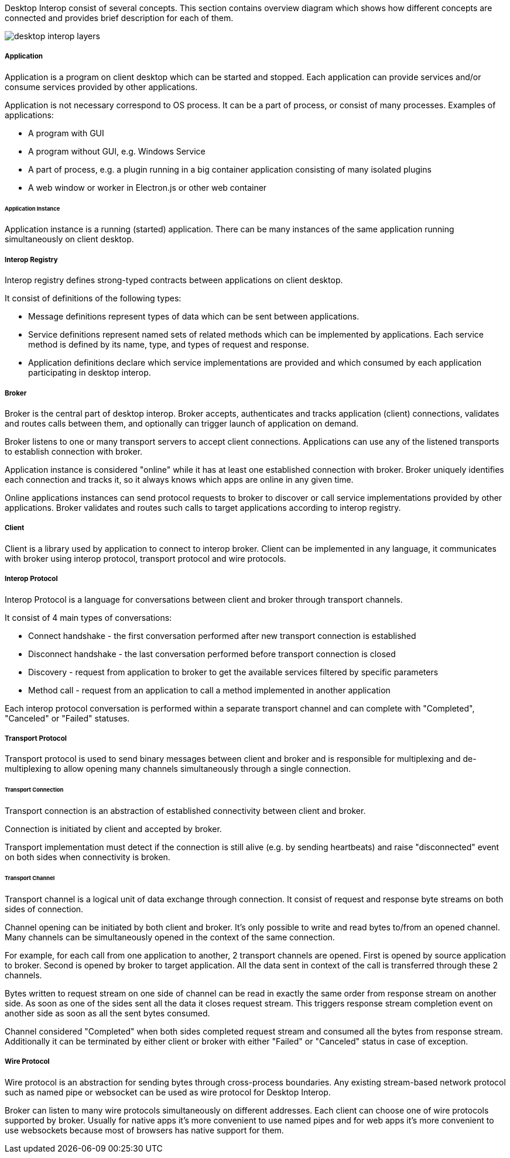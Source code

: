 :imagesdir: ./images

Desktop Interop consist of several concepts. This section contains overview diagram which shows how different concepts
are connected and provides brief description for each of them.

image::desktop-interop-layers.png[]

===== Application

Application is a program on client desktop which can be started and stopped. Each application can provide services
and/or consume services provided by other applications.

Application is not necessary correspond to OS process. It can be a part of process, or consist of many processes.
Examples of applications:

* A program with GUI
* A program without GUI, e.g. Windows Service
* A part of process, e.g. a plugin running in a big container application consisting of many isolated plugins
* A web window or worker in Electron.js or other web container

====== Application Instance

Application instance is a running (started) application. There can be many instances of the same application running
simultaneously on client desktop.

===== Interop Registry

Interop registry defines strong-typed contracts between applications on client desktop.

It consist of definitions of the following types:

* Message definitions represent types of data which can be sent between applications.
* Service definitions represent named sets of related methods which can be implemented by applications. Each service method
is defined by its name, type, and types of request and response.
* Application definitions declare which service implementations are provided and which consumed
by each application participating in desktop interop.

===== Broker

Broker is the central part of desktop interop. Broker accepts, authenticates and tracks application (client) connections,
validates and routes calls between them, and optionally can trigger launch of application on demand.

Broker listens to one or many transport servers to accept client connections. Applications can use any of the listened
transports to establish connection with broker.

Application instance is considered "online" while it has at least one established connection with broker. Broker
uniquely identifies each connection and tracks it, so it always knows which apps are online in any given time.

Online applications instances can send protocol requests to broker to discover or call service implementations provided
by other applications. Broker validates and routes such calls to target applications according to interop registry.

===== Client

Client is a library used by application to connect to interop broker. Client can be implemented in any language,
it communicates with broker using interop protocol, transport protocol and wire protocols.

===== Interop Protocol

Interop Protocol is a language for conversations between client and broker through transport channels.

It consist of 4 main types of conversations:

* Connect handshake - the first conversation performed after new transport connection is established
* Disconnect handshake - the last conversation performed before transport connection is closed
* Discovery - request from application to broker to get the available services filtered by specific parameters
* Method call - request from an application to call a method implemented in another application

Each interop protocol conversation is performed within a separate transport channel and can complete with "Completed",
"Canceled" or "Failed" statuses.

===== Transport Protocol

Transport protocol is used to send binary messages between client and broker and is responsible for multiplexing and
de-multiplexing to allow opening many channels simultaneously through a single connection.

====== Transport Connection

Transport connection is an abstraction of established connectivity between client and broker.

Connection is initiated by client and accepted by broker.

Transport implementation must detect if the connection is still alive (e.g. by sending heartbeats)
and raise "disconnected" event on both sides when connectivity is broken.

====== Transport Channel

Transport channel is a logical unit of data exchange through connection. It consist of request and response
byte streams on both sides of connection.

Channel opening can be initiated by both client and broker. It's only possible to write and read bytes to/from
an opened channel. Many channels can be simultaneously opened in the context of the same connection.

For example, for each call from one application to another, 2 transport channels are opened. First is opened by source
application to broker. Second is opened by broker to target application. All the data sent in context of the call
is transferred through these 2 channels.

Bytes written to request stream on one side of channel can be read in exactly the same order from response stream
on another side. As soon as one of the sides sent all the data it closes request stream. This triggers
response stream completion event on another side as soon as all the sent bytes consumed.

Channel considered "Completed" when both sides completed request stream and consumed all the bytes from response stream.
Additionally it can be terminated by either client or broker with either "Failed" or "Canceled" status in case of
exception.

===== Wire Protocol

Wire protocol is an abstraction for sending bytes through cross-process boundaries. Any existing stream-based network
protocol such as named pipe or websocket can be used as wire protocol for Desktop Interop.

Broker can listen to many wire protocols simultaneously on different addresses. Each client can choose one of wire
protocols supported by broker. Usually for native apps it's more convenient to use named pipes and for web apps it's
more convenient to use websockets because most of browsers has native support for them.